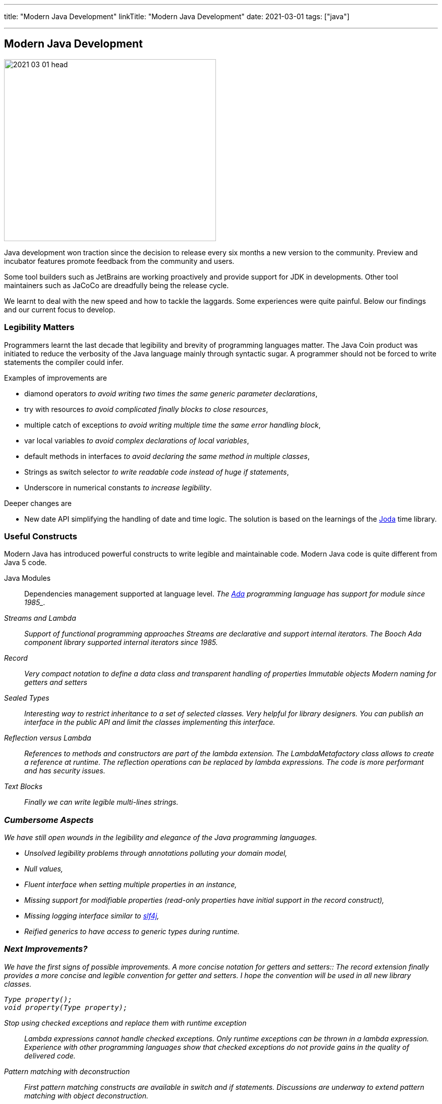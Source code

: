 ---
title: "Modern Java Development"
linkTitle: "Modern Java Development"
date: 2021-03-01
tags: ["java"]

---

== Modern Java Development
:author: Marcel Baumann
:email: <marcel.baumann@tangly.net>
:homepage: https://www.tangly.net/
:company: https://www.tangly.net/[tangly llc]
:copyright: CC-BY-SA 4.0

image::2021-03-01-head.png[width=420, height=360, role=left]
Java development won traction since the decision to release every six months a new version to the community.
Preview and incubator features promote feedback from the community and users.

Some tool builders such as JetBrains are working proactively and provide support for JDK in developments.
Other tool maintainers such as JaCoCo are dreadfully being the release cycle.

We learnt to deal with the new speed and how to tackle the laggards.
Some experiences were quite painful.
Below our findings and our current focus to develop.

=== Legibility Matters

Programmers learnt the last decade that legibility and brevity of programming languages matter.
The Java Coin product was initiated to reduce the verbosity of the Java language mainly through syntactic sugar.
A programmer should not be forced to write statements the compiler could infer.

Examples of improvements are

* diamond operators _to avoid writing two times the same generic parameter declarations_,
* try with resources _to avoid complicated finally blocks to close resources_,
* multiple catch of exceptions _to avoid writing multiple time the same error handling block_,
* var local variables _to avoid complex declarations of local variables_,
* default methods in interfaces _to avoid declaring the same method in multiple classes_,
* Strings as switch selector _to write readable code instead of huge if statements_,
* Underscore in numerical constants _to increase legibility_.

Deeper changes are

* New date API simplifying the handling of date and time logic.
The solution is based on the learnings of the https://www.joda.org/joda-time/[Joda] time library.

=== Useful Constructs

Modern Java has introduced powerful constructs to write legible and maintainable code.
Modern Java code is quite different from Java 5 code.

Java Modules::
Dependencies management supported at language level.
_The https://en.wikipedia.org/wiki/Ada_(programming_language)/[Ada] programming language has support for module since 1985_.
Streams and Lambda::
Support of functional programming approaches Streams are declarative and support internal iterators.
_The Booch Ada component library supported internal iterators since 1985_.
Record::
Very compact notation to define a data class and transparent handling of properties Immutable objects Modern naming for getters and setters
Sealed Types::
Interesting way to restrict inheritance to a set of selected classes.
Very helpful for library designers.
You can publish an interface in the public API and limit the classes implementing this interface.
Reflection versus Lambda::
References to methods and constructors are part of the lambda extension.
The _LambdaMetafactory_ class allows to create a reference at runtime.
The reflection operations can be replaced by lambda expressions.
The code is more performant and has security issues.
Text Blocks::
Finally we can write legible multi-lines strings.

=== Cumbersome Aspects

We have still open wounds in the legibility and elegance of the Java programming languages.

* Unsolved legibility problems through annotations polluting your domain model,
* Null values,
* Fluent interface when setting multiple properties in an instance,
* Missing support for modifiable properties (read-only properties have initial support in the record construct),
* Missing logging interface similar to http://www.slf4j.org/[slf4j],
* Reified generics to have access to generic types during runtime.

=== Next Improvements?

We have the first signs of possible improvements.
A more concise notation for getters and setters::
The record extension finally provides a more concise and legible convention for getter and setters.
I hope the convention will be used in all new library classes.

[source,java]
----
Type property();
void property(Type property);
----

Stop using checked exceptions and replace them with runtime exception::
Lambda expressions cannot handle checked exceptions.
Only runtime exceptions can be thrown in a lambda expression.
Experience with other programming languages show that checked exceptions do not provide gains in the quality of delivered code.
Pattern matching with deconstruction::
First pattern matching constructs are available in switch and if statements.
Discussions are underway to extend pattern matching with object deconstruction.
Value Types::
Value types would be a huge improvement in performance and support of modern processor architecture if the Valhalla product delivers.

The only caution we have with modern Java development is the sluggish catch-up of open source tools and libraries.
For example {ref-gradle} needed five years to provide module support in the Java plugin.
Gradle 6.4 was the first version really supporting Java modules.
